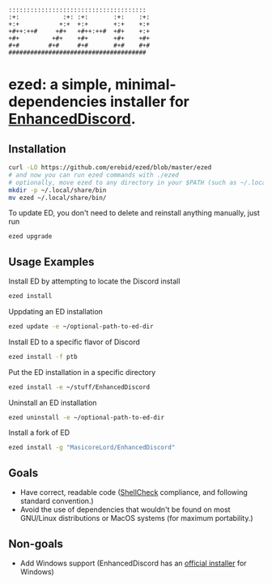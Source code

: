 #+BEGIN_SRC
::::::::::::::::::::::::::::::::::::::  
:+:            :+: :+:       :+:    :+: 
+:+           +:+  +:+       +:+    +:+ 
+#++:++#     +#+   +#++:++#  +#+    +:+ 
+#+         +#+    +#+       +#+    +#+ 
#+#        #+#     #+#       #+#    #+# 
######################################  
#+END_SRC
* ezed: a simple, minimal-dependencies installer for [[https://github.com/joe27g/EnhancedDiscord][EnhancedDiscord]].
** Installation
#+BEGIN_SRC bash
curl -LO https://github.com/erebid/ezed/blob/master/ezed
# and now you can run ezed commands with ./ezed
# optionally, move ezed to any directory in your $PATH (such as ~/.local/share/bin) for execution anywhere
mkdir -p ~/.local/share/bin
mv ezed ~/.local/share/bin/
#+END_SRC
To update ED, you don't need to delete and reinstall anything manually, just run
#+BEGIN_SRC bash
ezed upgrade
#+END_SRC
** Usage Examples
Install ED by attempting to locate the Discord install
#+BEGIN_SRC bash
ezed install
#+END_SRC
Uppdating an ED installation
#+BEGIN_SRC bash
ezed update -e ~/optional-path-to-ed-dir
#+END_SRC
Install ED to a specific flavor of Discord
#+BEGIN_SRC bash
ezed install -f ptb
#+END_SRC
Put the ED installation in a specific directory
#+BEGIN_SRC bash
ezed install -e ~/stuff/EnhancedDiscord
#+END_SRC
Uninstall an ED installation
#+BEGIN_SRC bash
ezed uninstall -e ~/optional-path-to-ed-dir
#+END_SRC
Install a fork of ED
#+BEGIN_SRC bash
ezed install -g "MasicoreLord/EnhancedDiscord"
#+END_SRC
** Goals
- Have correct, readable code ([[https://github.com/koalaman/shellcheck][ShellCheck]] compliance, and following standard convention.)
- Avoid the use of dependencies that wouldn't be found on most GNU/Linux distributions or MacOS systems (for maximum portability.)

** Non-goals
- Add Windows support (EnhancedDiscord has an [[https://github.com/joe27g/EnhancedDiscord#installing-the-easy-way][official installer]] for Windows)
